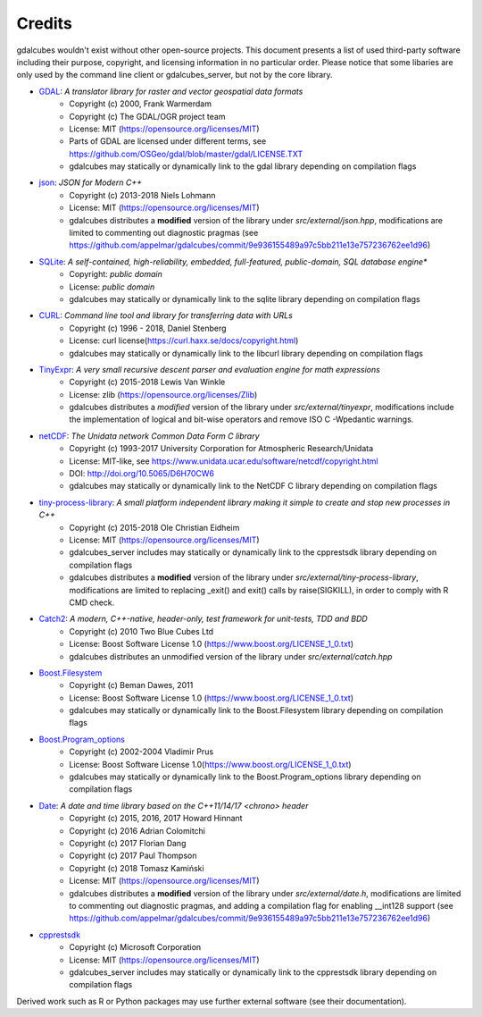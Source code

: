 Credits
==================================================

gdalcubes wouldn't exist without other open-source projects.
This document presents a list of used third-party software including their purpose, copyright, and licensing information 
in no particular order. Please notice that some libaries are only used by the command line client or gdalcubes_server, but not 
by the core library.

- `GDAL <https://www.gdal.org/>`_: *A translator library for raster and vector geospatial data formats*
    - Copyright (c) 2000, Frank Warmerdam
    - Copyright (c) The GDAL/OGR project team
    - License:  MIT (https://opensource.org/licenses/MIT)
    - Parts of GDAL are licensed under different terms, see https://github.com/OSGeo/gdal/blob/master/gdal/LICENSE.TXT
    - gdalcubes may statically or dynamically link to the gdal library depending on compilation flags


- `json <https://github.com/nlohmann/json>`_:  *JSON for Modern C++*
     - Copyright (c) 2013-2018 Niels Lohmann
     - License: MIT (https://opensource.org/licenses/MIT) 
     - gdalcubes distributes a **modified** version of the library under `src/external/json.hpp`, modifications are limited to commenting out diagnostic pragmas (see https://github.com/appelmar/gdalcubes/commit/9e936155489a97c5bb211e13e757236762ee1d96)


- `SQLite <https://www.sqlite.org/>`_:  *A self-contained, high-reliability, embedded, full-featured, public-domain, SQL database engine**
     - Copyright:  *public domain*
     - License: *public domain*
     - gdalcubes may statically or dynamically link to the sqlite library depending on compilation flags


- `CURL <https://curl.haxx.se/>`_: *Command line tool and library for transferring data with URLs*
     - Copyright (c) 1996 - 2018, Daniel Stenberg
     - License: curl license(https://curl.haxx.se/docs/copyright.html) 
     - gdalcubes may statically or dynamically link to the libcurl library depending on compilation flags



- `TinyExpr <https://github.com/codeplea/tinyexpr>`_: *A very small recursive descent parser and evaluation engine for math expressions*
    - Copyright (c) 2015-2018 Lewis Van Winkle
    - License:  zlib (https://opensource.org/licenses/Zlib) 
    - gdalcubes distributes a *modified* version of the library under `src/external/tinyexpr`, modifications include the implementation of logical and bit-wise operators and remove ISO C -Wpedantic warnings.



- `netCDF <https://www.unidata.ucar.edu/software/netcdf>`_: *The Unidata network Common Data Form C library*
    - Copyright (c) 1993-2017 University Corporation for Atmospheric Research/Unidata
    - License: MIT-like, see https://www.unidata.ucar.edu/software/netcdf/copyright.html
    - DOI: http://doi.org/10.5065/D6H70CW6
    - gdalcubes may statically or dynamically link to the NetCDF C library depending on compilation flags



- `tiny-process-library <https://gitlab.com/eidheim/tiny-process-library>`_: *A small platform independent library making it simple to create and stop new processes in C++*
    - Copyright (c) 2015-2018 Ole Christian Eidheim
    - License:  MIT (https://opensource.org/licenses/MIT)      
    - gdalcubes_server includes may statically or dynamically link to the cpprestsdk library depending on compilation flags 
    - gdalcubes distributes a **modified** version of the library under `src/external/tiny-process-library`, modifications are limited to replacing _exit() and exit() calls by raise(SIGKILL), in order to comply with R CMD check.



- `Catch2 <https://github.com/catchorg/Catch2>`_: *A modern, C++-native, header-only, test framework for unit-tests, TDD and BDD*
    - Copyright (c) 2010 Two Blue Cubes Ltd
    - License:  Boost Software License 1.0 (https://www.boost.org/LICENSE_1_0.txt)
    - gdalcubes distributes an unmodified version of the library under `src/external/catch.hpp`



- `Boost.Filesystem <https://www.boost.org/doc/libs/1_68_0/libs/filesystem/doc/index.htm>`_
    - Copyright (c) Beman Dawes, 2011
    - License:  Boost Software License 1.0 (https://www.boost.org/LICENSE_1_0.txt)
    - gdalcubes may statically or dynamically link to the Boost.Filesystem library depending on compilation flags         



- `Boost.Program_options <https://www.boost.org/doc/libs/1_68_0/doc/html/program_options.html>`_
    - Copyright (c) 2002-2004 Vladimir Prus
    - License:  Boost Software License 1.0(https://www.boost.org/LICENSE_1_0.txt)       
    - gdalcubes may statically or dynamically link to the Boost.Program_options library depending on compilation flags         



- `Date <https://github.com/HowardHinnant/date>`_: *A date and time library based on the C++11/14/17 <chrono> header*  
    - Copyright (c) 2015, 2016, 2017 Howard Hinnant
    - Copyright (c) 2016 Adrian Colomitchi
    - Copyright (c) 2017 Florian Dang
    - Copyright (c) 2017 Paul Thompson
    - Copyright (c) 2018 Tomasz Kamiński    
    - License: MIT (https://opensource.org/licenses/MIT)       
    - gdalcubes distributes a **modified** version of the library under `src/external/date.h`, modifications are limited to commenting out diagnostic pragmas, and adding a compilation flag for enabling __int128 support (see https://github.com/appelmar/gdalcubes/commit/9e936155489a97c5bb211e13e757236762ee1d96)
 


- `cpprestsdk <(https://github.com/Microsoft/cpprestsdk>`_
    - Copyright (c) Microsoft Corporation
    - License:  MIT (https://opensource.org/licenses/MIT)      
    - gdalcubes_server includes may statically or dynamically link to the cpprestsdk library depending on compilation flags 





Derived work such as R or Python packages may use further external software (see their documentation).  